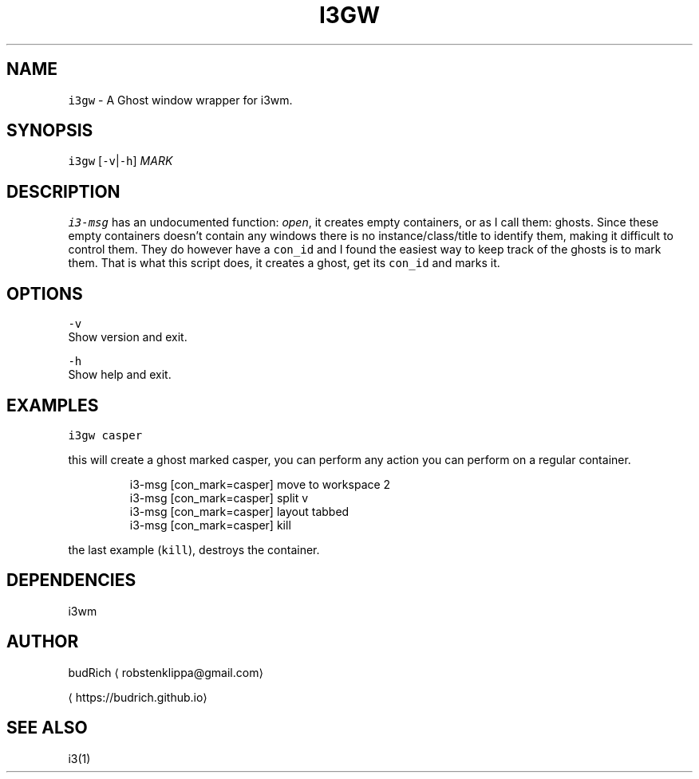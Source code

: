 .TH I3GW 1 2017\-01\-11 Linux "User Manuals"
.SH NAME
.PP
\fB\fCi3gw\fR \- A Ghost window wrapper for i3wm.

.SH SYNOPSIS
.PP
\fB\fCi3gw\fR [\fB\fC\-v\fR|\fB\fC\-h\fR] \fIMARK\fP

.SH DESCRIPTION
.PP
\fB\fCi3\-msg\fR has an undocumented function: \fIopen\fP,
it creates empty containers, or as I call them: ghosts.
Since these empty containers doesn't contain any windows
there is no instance/class/title to identify them, making
it difficult to control them. They do however have a \fB\fCcon\_id\fR and
I found the easiest way to keep track of the ghosts is to
mark them. That is what this script does, it creates a ghost,
get its \fB\fCcon\_id\fR and marks it.

.SH OPTIONS
.PP
\fB\fC\-v\fR
  Show version and exit.

.PP
\fB\fC\-h\fR
  Show help and exit.

.SH EXAMPLES
.PP
\fB\fCi3gw casper\fR

.PP
this will create a ghost marked casper, you can perform any action
you can perform on a regular container.

.PP
.RS

.nf
i3\-msg [con\_mark=casper] move to workspace 2
i3\-msg [con\_mark=casper] split v
i3\-msg [con\_mark=casper] layout tabbed
i3\-msg [con\_mark=casper] kill

.fi
.RE

.PP
the last example (\fB\fCkill\fR), destroys the container.

.SH DEPENDENCIES
.PP
i3wm

.SH AUTHOR
.PP
budRich 
\[la]robstenklippa@gmail.com\[ra]

\[la]https://budrich.github.io\[ra]

.SH SEE ALSO
.PP
i3(1)
